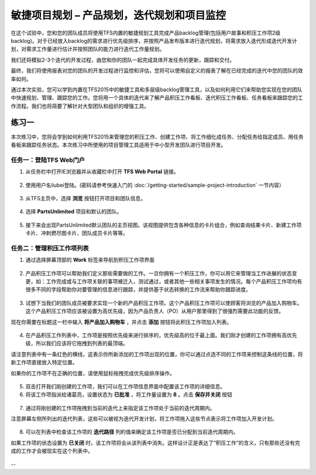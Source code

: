 敏捷项目规划 – 产品规划，迭代规划和项目监控
----------------------------------------

在这个试验中，您和您的团队成员将使用TFS内置的敏捷规划工具完成产品backlog管理(包括用户故事和积压工作项2级backlog)。对于已经放入backlog的需求进行优先级排序，并按照产品发布版本进行迭代规划，将需求放入迭代形成迭代开发计划，对需求工作量进行估计并按照团队的能力进行迭代工作量规划。

我们还将模拟2-3个迭代的开发过程，由您和你的团队一起完成具体开发任务的更新，跟踪和交付。

最终，我们将使用报表对您的团队的开发过程进行监控和评估，您将可以使用自定义的报表了解在已经完成的迭代中您的团队的效率如何。

通过本次实验，您可以学到内置在TFS2015中的敏捷工具和多层级backlog管理工具，以及如何利用它们来帮助您实现在您的团队中快速规划、管理、跟踪您的工作。您将用一个具体的迭代来了解产品积压工作看板、迭代积压工作看板、任务看板来跟踪您的工作流程。我们也将简要了解针对大型团队和组织的增强工具。

练习一
~~~~~

本次练习中，您将会学到如何利用TFS2015来管理您的积压工作、创建工作项、将工作细化成任务、分配任务给指定成员、用任务看板来跟踪任务状态。本次练习中所使用的项目管理工具适用于中小型开发团队进行项目开发。

任务一：登陆TFS Web门户
^^^^^^^^^^^^^^^^^^^^^^

1.	从任务栏中打开IE浏览器并从收藏栏中打开 **TFS Web Portal** 链接。

.. figure:: images/Exercise-1-Open-TFS-Web-Portal-From-Browse.png

2.	使用用户名liubei登陆。(密码请参考快速入门的 :doc:`/getting-started/sample-project-introduction` 一节内容）

.. figure:: images/Exercise-1-Login-TFS-Web-Portal-From-Browse.png

3.	从TFS主页中，选择 **浏览** 按钮打开项目和团队信息。

.. figure:: images/Exercise-1-Browse-Projects-and-Teams.png

4.  选择 **PartsUnlimited** 项目和默认的团队。

.. figure:: images/Exercise-1-Select-Project-PartsUnlimited-and-default-team.png

5.	接下来会出现PartsUnlimited默认团队的主页视图。该视图提供包含各种信息的卡片组合，例如查询结果卡片、新建工作项卡片、冲刺燃尽图卡片、团队成员卡片等等。

.. figure:: images/Exercise-1-The-team-Portal-of-Project-PartsUnlimited-default-team.png

任务二：管理积压工作项列表
^^^^^^^^^^^^^^^^^^^^^^^^^^^^

1.	通过选择屏幕顶部的 **Work** 标签来导航到积压工作项界面

.. figure:: images/Exercise-1-Go-to-Backlog-UI.png

2.	产品积压工作项可以帮助我们定义那些需要做的工作。一旦你拥有一个积压工作，你可以用它来管理当工作进展的状态变更，如：工作完成或与工作项关联的事项被迁入，测试通过，或者其他一些相关事项发生的情况。每个产品积压工作项均有很多不同的字段帮助你对要管理的信息进行跟踪，并提供基于状态转换的工作流来帮助你跟踪进度。

.. figure:: images/Exercise-1-The-Backlog-UI.png

3.	试想下当我们的团队成员被要求实现一个新的产品积压工作项。这个产品积压工作项可以使顾客将浏览的产品加入购物车。这个产品积压工作项应该被设置为高优先级，因为产品负责人（PO）从用户那里得到了很强烈需要此功能的反馈。

现在你需要在标题这一栏中输入 **将产品加入购物车** ，并点击 **添加** 按钮将此积压工作项加入列表。

.. figure:: images/Exercise-1-Create-the-ShoppingCart-service-backlog-item.png

4.	在产品积压工作列表中，工作项是按照优先级来进行排序的，优先级高的位于最上面。我们刚才创建的工作项拥有高优先级，所以我们应该将它拖拽到列表的最顶端。

.. note:: 

请注意列表中有一条红色的横线，这表示你所新添加的工作项出现的位置，你可以通过点选不同的工作项来控制这条线的位置，将新工作项直接放入特定位置。

如果你的工作项不在正确的位置，请使用鼠标拖拽完成优先级排序操作。

.. figure:: images/Exercise-1-Drag-and-Drop-backlog-item-for-list.png

5.	双击打开我们刚创建的工作项，我们可以在工作项信息界面中配置该工作项的详细信息。

6.	将该工作项指派给诸葛亮，设置状态为 **已批准** ，将工作量设置为 **8** 。点击 **保存并关闭** 按钮

.. figure:: images/Exercise-1-Edit-the-detail-information-of-backlog-item.png

7.	通过将刚创建的工作项拖拽到当前的迭代上来指定该工作项处于当前的迭代周期内。

注意屏幕左侧所列出的迭代列表，这些可以被视为迭代开发计划，将工作项拖入这些节点表示将工作项加入开发计划。

.. figure:: images/Exercise-1-Drag-and-Drop-backlog-item-to-current-iteration.png

8.	可以在列表中检查该工作项的 **迭代路径** 列的值来确定该工作项是否已分配到当前迭代周期内。

.. note:: 

如果工作项的状态设置为 **已关闭** 时，该工作项将会从该列表中消失。这样设计正是表达了“积压工作”的含义，只有那些还没有完成的工作才会被现实在这个列表中。

.. figure:: images/Exercise-1-Check-the-backlog-item-iteration.png

--